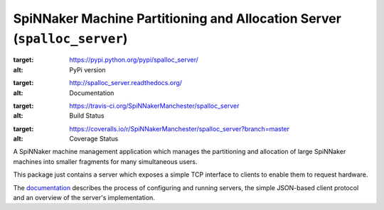 SpiNNaker Machine Partitioning and Allocation Server (``spalloc_server``)
=========================================================================

.. image:: https://img.shields.io/pypi/v/spalloc_server.svg?style=flat
:target: https://pypi.python.org/pypi/spalloc_server/
:alt: PyPi version
.. image:: https://readthedocs.org/projects/spalloc_server/badge/?version=stable
:target: http://spalloc_server.readthedocs.org/
:alt: Documentation
.. image:: https://travis-ci.org/SpiNNakerManchester/spalloc_server.svg?branch=master
:target: https://travis-ci.org/SpiNNakerManchester/spalloc_server
:alt: Build Status
.. image:: https://coveralls.io/repos/SpiNNakerManchester/spalloc_server/badge.svg?branch=master
:target: https://coveralls.io/r/SpiNNakerManchester/spalloc_server?branch=master
:alt: Coverage Status

A SpiNNaker machine management application which manages the partitioning and
allocation of large SpiNNaker machines into smaller fragments for many
simultaneous users.

This package just contains a server which exposes a simple TCP interface to
clients to enable them to request hardware.

The `documentation <http://spalloc-server.readthedocs.org/>`_ describes the
process of configuring and running servers, the simple JSON-based client
protocol and an overview of the server's implementation.
